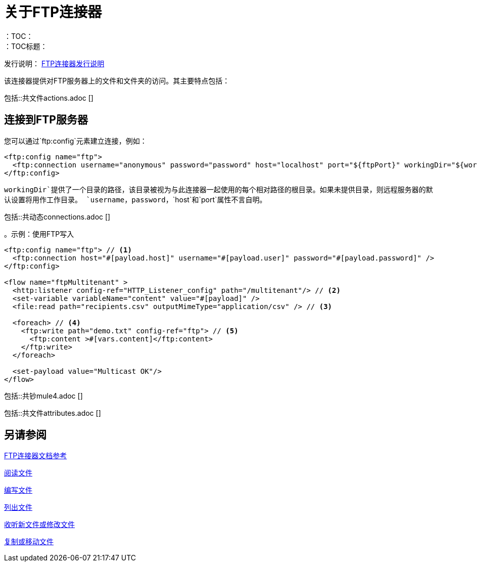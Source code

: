 = 关于FTP连接器
:keywords: FTP, connector, matcher, directory, listener
：TOC：
：TOC标题：

发行说明： link:/release-notes/connector-ftp[FTP连接器发行说明]

该连接器提供对FTP服务器上的文件和文件夹的访问。其主要特点包括：

//包括文件，ftp和sftp连接器
包括::共文件actions.adoc []

[[connection_settings]]
== 连接到FTP服务器

您可以通过`ftp:config`元素建立连接，例如：

[source, xml, linenums]
----
<ftp:config name="ftp">
  <ftp:connection username="anonymous" password="password" host="localhost" port="${ftpPort}" workingDir="${workingDir}"/>
</ftp:config>
----

`workingDir`提供了一个目录的路径，该目录被视为与此连接器一起使用的每个相对路径的根目录。如果未提供目录，则远程服务器的默认设置将用作工作目录。
`username`，`password`，`host`和`port`属性不言自明。

//包含在FTP，SFTP中
包括::共动态connections.adoc []

。示例：使用FTP写入
[source, xml, linenums]
----
<ftp:config name="ftp"> // <1>
  <ftp:connection host="#[payload.host]" username="#[payload.user]" password="#[payload.password]" />
</ftp:config>

<flow name="ftpMultitenant" >
  <http:listener config-ref="HTTP_Listener_config" path="/multitenant"/> // <2>
  <set-variable variableName="content" value="#[payload]" />
  <file:read path="recipients.csv" outputMimeType="application/csv" /> // <3>

  <foreach> // <4>
    <ftp:write path="demo.txt" config-ref="ftp"> // <5>
      <ftp:content >#[vars.content]</ftp:content>
    </ftp:write>
  </foreach>

  <set-payload value="Multicast OK"/>
</flow>
----

//关于Mule 4行为的注意事项（对于Mule 3用户）：
//包含在FTP，SFTP中
包括::共钞mule4.adoc []

// ==属性
//包含在FTP，SFTP，FILE中
包括::共文件attributes.adoc []

[[see_also]]
== 另请参阅

link:ftp-documentation[FTP连接器文档参考]

link:ftp-read[阅读文件]

link:ftp-write[编写文件]

link:ftp-list[列出文件]

link:ftp-on-new-file[收听新文件或修改文件]

link:ftp-copy-move[复制或移动文件]
